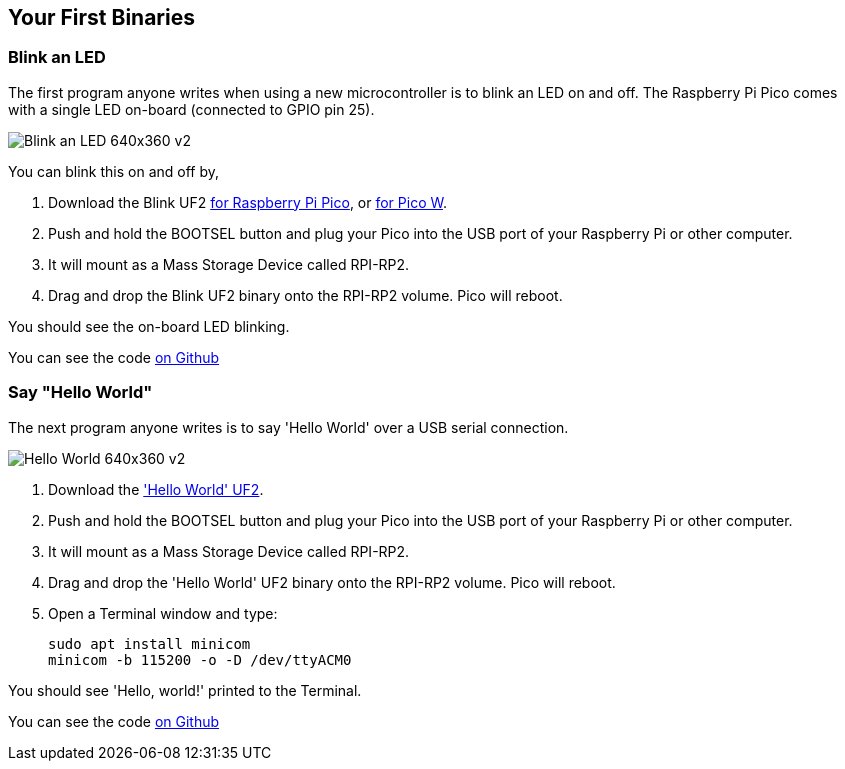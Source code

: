 == Your First Binaries

=== Blink an LED

The first program anyone writes when using a new microcontroller is to blink an LED on and off. The Raspberry Pi Pico comes with a single LED on-board (connected to GPIO pin 25). 

image:images/Blink-an-LED-640x360-v2.gif[]

You can blink this on and off by,

. Download the Blink UF2 https://datasheets.raspberrypi.com/soft/blink.uf2[for Raspberry Pi Pico], or https://datasheets.raspberrypi.com/soft/blink_picow.uf2[for Pico W].
. Push and hold the BOOTSEL button and plug your Pico into the USB port of your Raspberry Pi or other computer.
. It will mount as a Mass Storage Device called RPI-RP2.
. Drag and drop the Blink UF2 binary onto the RPI-RP2 volume. Pico will reboot.

You should see the on-board LED blinking.

You can see the code https://github.com/raspberrypi/pico-examples/blob/master/blink/blink.c[on Github]

=== Say "Hello World"

The next program anyone writes is to say 'Hello World' over a USB serial connection.

image:images/Hello-World-640x360-v2.gif[]

. Download the https://datasheets.raspberrypi.com/soft/hello_world.uf2['Hello World' UF2].
. Push and hold the BOOTSEL button and plug your Pico into the USB port of your Raspberry Pi or other computer.
. It will mount as a Mass Storage Device called RPI-RP2.
. Drag and drop the 'Hello World' UF2 binary onto the RPI-RP2 volume. Pico will reboot.
. Open a Terminal window and type:
+
[source]
------
sudo apt install minicom
minicom -b 115200 -o -D /dev/ttyACM0
------

You should see 'Hello, world!' printed to the Terminal.

You can see the code https://github.com/raspberrypi/pico-examples/blob/master/hello_world/usb/hello_usb.c[on Github]
